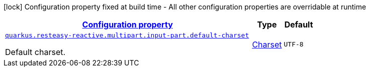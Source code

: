 [.configuration-legend]
icon:lock[title=Fixed at build time] Configuration property fixed at build time - All other configuration properties are overridable at runtime
[.configuration-reference, cols="80,.^10,.^10"]
|===

h|[[quarkus-resteasy-reactive-resteasy-reactive-server-runtime-config_configuration]]link:#quarkus-resteasy-reactive-resteasy-reactive-server-runtime-config_configuration[Configuration property]

h|Type
h|Default

a| [[quarkus-resteasy-reactive-resteasy-reactive-server-runtime-config_quarkus.resteasy-reactive.multipart.input-part.default-charset]]`link:#quarkus-resteasy-reactive-resteasy-reactive-server-runtime-config_quarkus.resteasy-reactive.multipart.input-part.default-charset[quarkus.resteasy-reactive.multipart.input-part.default-charset]`

[.description]
--
Default charset.
--|link:https://docs.oracle.com/javase/8/docs/api/java/nio/charset/Charset.html[Charset]
 
|`UTF-8`

|===